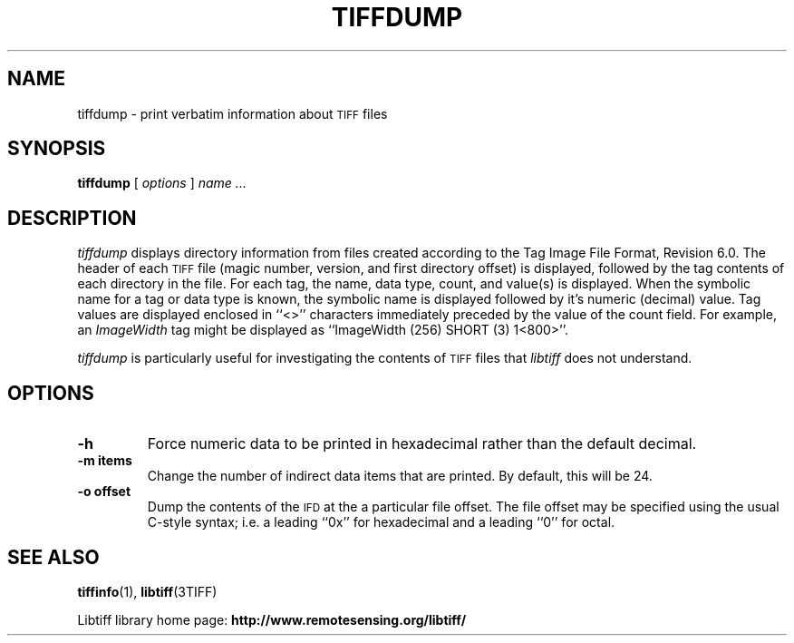 .\" $Id$
.\"
.\" Copyright (c) 1988-1997 Sam Leffler
.\" Copyright (c) 1991-1997 Silicon Graphics, Inc.
.\"
.\" Permission to use, copy, modify, distribute, and sell this software and 
.\" its documentation for any purpose is hereby granted without fee, provided
.\" that (i) the above copyright notices and this permission notice appear in
.\" all copies of the software and related documentation, and (ii) the names of
.\" Sam Leffler and Silicon Graphics may not be used in any advertising or
.\" publicity relating to the software without the specific, prior written
.\" permission of Sam Leffler and Silicon Graphics.
.\" 
.\" THE SOFTWARE IS PROVIDED "AS-IS" AND WITHOUT WARRANTY OF ANY KIND, 
.\" EXPRESS, IMPLIED OR OTHERWISE, INCLUDING WITHOUT LIMITATION, ANY 
.\" WARRANTY OF MERCHANTABILITY OR FITNESS FOR A PARTICULAR PURPOSE.  
.\" 
.\" IN NO EVENT SHALL SAM LEFFLER OR SILICON GRAPHICS BE LIABLE FOR
.\" ANY SPECIAL, INCIDENTAL, INDIRECT OR CONSEQUENTIAL DAMAGES OF ANY KIND,
.\" OR ANY DAMAGES WHATSOEVER RESULTING FROM LOSS OF USE, DATA OR PROFITS,
.\" WHETHER OR NOT ADVISED OF THE POSSIBILITY OF DAMAGE, AND ON ANY THEORY OF 
.\" LIABILITY, ARISING OUT OF OR IN CONNECTION WITH THE USE OR PERFORMANCE 
.\" OF THIS SOFTWARE.
.\"
.if n .po 0
.TH TIFFDUMP 1 "October 23, 2005" "libtiff"
.SH NAME
tiffdump \- print verbatim information about
.SM TIFF
files
.SH SYNOPSIS
.B tiffdump
[
.I options
]
.I "name \&..."
.SH DESCRIPTION
.I tiffdump
displays directory information from files created according
to the Tag Image File Format, Revision 6.0.
The header of each
.SM TIFF
file (magic number, version, and first directory offset)
is displayed, followed by the tag contents of each directory in the file.
For each tag, the name, data type, count, and value(s) is displayed.
When the symbolic name for a tag or data type is known, the symbolic
name is displayed followed by it's numeric (decimal) value.
Tag values are displayed enclosed in ``<>'' characters immediately
preceded by the value of the count field.
For example, an
.I ImageWidth
tag might be displayed as ``ImageWidth (256) SHORT (3) 1<800>''.
.PP
.I tiffdump
is particularly useful for investigating the contents of
.SM TIFF
files that
.I libtiff
does not understand.
.SH OPTIONS
.TP
.B \-h
Force numeric data to be printed in hexadecimal rather than the
default decimal.
.TP
.B \-m " items"
Change the number of indirect data items that are printed. By default, this
will be 24.
.TP
.B \-o " offset"
Dump the contents of the 
.SM IFD
at the a particular file offset.
The file offset may be specified using the usual C-style syntax;
i.e. a leading ``0x'' for hexadecimal and a leading ``0'' for octal.
.SH "SEE ALSO"
.BR tiffinfo (1),
.BR libtiff (3TIFF)
.PP
Libtiff library home page:
.BR http://www.remotesensing.org/libtiff/
